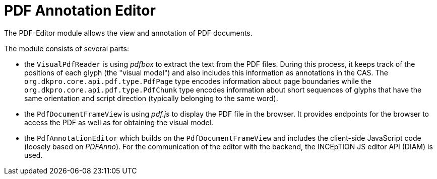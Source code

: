 // Licensed to the Technische Universität Darmstadt under one
// or more contributor license agreements.  See the NOTICE file
// distributed with this work for additional information
// regarding copyright ownership.  The Technische Universität Darmstadt 
// licenses this file to you under the Apache License, Version 2.0 (the
// "License"); you may not use this file except in compliance
// with the License.
//  
// http://www.apache.org/licenses/LICENSE-2.0
// 
// Unless required by applicable law or agreed to in writing, software
// distributed under the License is distributed on an "AS IS" BASIS,
// WITHOUT WARRANTIES OR CONDITIONS OF ANY KIND, either express or implied.
// See the License for the specific language governing permissions and
// limitations under the License.

[[sect_pdf_editor_dev]]
# PDF Annotation Editor

The PDF-Editor module allows the view and annotation of PDF documents. 

The module consists of several parts:

* the `VisualPdfReader` is using _pdfbox_  to extract the text from the PDF files. During this process,
  it keeps track of the positions of each glyph (the "visual model") and also includes this 
  information as annotations  in the CAS. The `org.dkpro.core.api.pdf.type.PdfPage` type encodes 
  information about page boundaries while the `org.dkpro.core.api.pdf.type.PdfChunk` type encodes 
  information about short sequences of glyphs that have the same orientation and script direction 
  (typically belonging to the same word).

* the `PdfDocumentFrameView` is using _pdf.js_ to display the PDF file in the browser. It provides
  endpoints for the browser to access the PDF as well as for obtaining the visual model.
  
* the `PdfAnnotationEditor` which builds on the `PdfDocumentFrameView` and includes the client-side
  JavaScript code (loosely based on _PDFAnno_). For the communication of the editor with the 
  backend, the INCEpTION JS editor API (DIAM) is used.
